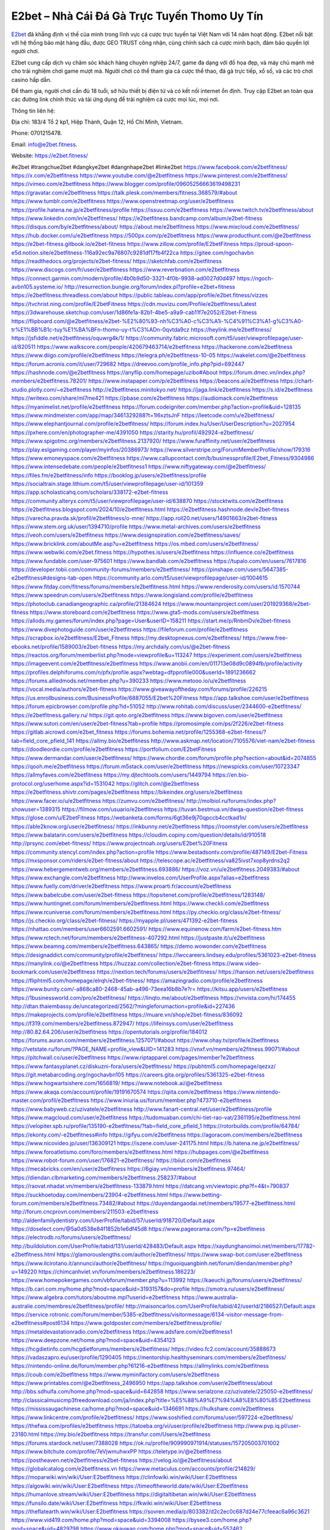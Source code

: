 E2bet – Nhà Cái Đá Gà Trực Tuyến Thomo Uy Tín
===================================

`E2bet <https://e2bet.fitness/>`_ đã khẳng định vị thế của mình trong lĩnh vực cá cược trực tuyến tại Việt Nam với 14 năm hoạt động. E2bet nổi bật với hệ thống bảo mật hàng đầu, được GEO TRUST công nhận, cùng chính sách cá cược minh bạch, đảm bảo quyền lợi người chơi. 

E2bet cung cấp dịch vụ chăm sóc khách hàng chuyên nghiệp 24/7, game đa dạng với đồ họa đẹp, và máy chủ mạnh mẽ cho trải nghiệm chơi game mượt mà. Người chơi có thể tham gia cá cược thể thao, đá gà trực tiếp, xổ số, và các trò chơi casino hấp dẫn. 

Để tham gia, người chơi cần đủ 18 tuổi, sở hữu thiết bị điện tử và có kết nối internet ổn định. Truy cập E2bet an toàn qua các đường link chính thức và tải ứng dụng để trải nghiệm cá cược mọi lúc, mọi nơi.

Thông tin liên hệ: 

Địa chỉ: 183/4 Tổ 2 kp1, Hiệp Thành, Quận 12, Hồ Chí Minh, Vietnam. 

Phone: 0701215478. 

Email: info@e2bet.fitness. 

Website: https://e2bet.fitness/ 

#e2bet #trangchue2bet #dangkye2bet #dangnhape2bet #linke2bet
https://www.facebook.com/e2betfitness/
https://x.com/e2betfitness
https://www.youtube.com/@e2betfitness
https://www.pinterest.com/e2betfitness/
https://vimeo.com/e2betfitness
https://www.blogger.com/profile/09605256663619498231
https://gravatar.com/e2betfitness
https://talk.plesk.com/members/fitness.368579/#about
https://www.tumblr.com/e2betfitness
https://www.openstreetmap.org/user/e2betfitness
https://profile.hatena.ne.jp/e2betfitness/profile
https://issuu.com/e2betfitness
https://www.twitch.tv/e2betfitness/about
https://www.linkedin.com/in/e2betfitness/
https://e2betfitness.bandcamp.com/album/e2bet-fitness
https://disqus.com/by/e2betfitness/about/
https://about.me/e2betfitness
https://www.mixcloud.com/e2betfitness/
https://hub.docker.com/u/e2betfitness
https://500px.com/p/e2betfitness
https://www.producthunt.com/@e2betfitness
https://e2bet-fitness.gitbook.io/e2bet-fitness
https://www.zillow.com/profile/E2betFitness
https://proud-spoon-e5d.notion.site/e2betfitness-116a92ec9a76807c9281df17fb4f22ca
https://gitee.com/ngochavbn
https://readthedocs.org/projects/e2bet-fitness/
https://sketchfab.com/e2betfitness
https://www.discogs.com/fr/user/e2betfitness
https://www.reverbnation.com/e2betfitness
https://connect.garmin.com/modern/profile/4b0b9d50-3321-4f0b-9938-ad0027d0d497
https://ngoch-avbn105.systeme.io/
http://resurrection.bungie.org/forum/index.pl?profile=e2bet+fitness
https://e2betfitness.threadless.com/about
https://public.tableau.com/app/profile/e2bet.fitness/vizzes
https://tvchrist.ning.com/profile/E2betFitness
https://cdn.muvizu.com/Profile/e2betfitness/Latest
https://3dwarehouse.sketchup.com/user/1d86fe1a-82b1-4be5-a9a9-cab11f7e2052/E2bet-Fitness
https://flipboard.com/@e2betfitness/e2bet-%E2%80%93-nh%C3%A0-c%C3%A1i-%C4%91%C3%A1-g%C3%A0-tr%E1%BB%B1c-tuy%E1%BA%BFn-thomo-uy-t%C3%ADn-0qvtda9cz
https://heylink.me/e2betfitness/
https://jsfiddle.net/e2betfitness/oquwrg4k/1/
https://community.fabric.microsoft.com/t5/user/viewprofilepage/user-id/820511
https://www.walkscore.com/people/420679463714/e2betfitness
https://hackerone.com/e2betfitness
https://www.diigo.com/profile/e2betfitness
https://telegra.ph/e2betfitness-10-05
https://wakelet.com/@e2betfitness
https://forum.acronis.com/it/user/729682
https://dreevoo.com/profile_info.php?pid=692447
https://hashnode.com/@e2betfitness
https://anyflip.com/homepage/uzibo#About
https://forum.dmec.vn/index.php?members/e2betfitness.78201/
https://www.instapaper.com/p/e2betfitness
https://beacons.ai/e2betfitness
https://chart-studio.plotly.com/~e2betfitness
http://e2betfitness.minitokyo.net/
https://jaga.link/e2betfitness
https://s.id/e2betfitness
https://writexo.com/share/ml7me421
https://pbase.com/e2betfitness
https://audiomack.com/e2betfitness
https://myanimelist.net/profile/e2betfitness
https://forum.codeigniter.com/member.php?action=profile&uid=128135
https://www.mindmeister.com/app/map/3461329288?t=1I6xztsJnF
https://leetcode.com/u/e2betfitness/
https://www.elephantjournal.com/profile/e2betfitness/
https://forum.index.hu/User/UserDescription?u=2027954
https://pxhere.com/en/photographer-me/4391050
https://starity.hu/profil/492924-e2betfitness/
https://www.spigotmc.org/members/e2betfitness.2137920/
https://www.furaffinity.net/user/e2betfitness
https://play.eslgaming.com/player/myinfos/20386973/
https://www.silverstripe.org/ForumMemberProfile/show/179316
https://www.emoneyspace.com/e2betfitness
https://www.callupcontact.com/b/businessprofile/E2bet_Fitness/9304986
https://www.intensedebate.com/people/e2betfitness1
https://www.niftygateway.com/@e2betfitness/
https://files.fm/e2betfitness/info
https://booklog.jp/users/e2betfitness/profile
https://socialtrain.stage.lithium.com/t5/user/viewprofilepage/user-id/101359
https://app.scholasticahq.com/scholars/338172-e2bet-fitness
https://community.alteryx.com/t5/user/viewprofilepage/user-id/638870
https://stocktwits.com/e2betfitness
https://e2betfitness.blogspot.com/2024/10/e2betfitness.html
https://e2betfitness.hashnode.dev/e2bet-fitness
https://varecha.pravda.sk/profil/e2betfitness/o-mne/
https://app.roll20.net/users/14901663/e2bet-fitness
https://www.stem.org.uk/user/1394710/profile
https://www.metal-archives.com/users/e2betfitness
https://veoh.com/users/e2betfitness
https://www.designspiration.com/e2betfitness/saves/
https://www.bricklink.com/aboutMe.asp?u=e2betfitness
https://os.mbed.com/users/e2betfitness/
https://www.webwiki.com/e2bet.fitness
https://hypothes.is/users/e2betfitness
https://influence.co/e2betfitness
https://www.fundable.com/user-975601
https://www.bandlab.com/e2betfitness
https://tupalo.com/en/users/7617816
https://developer.tobii.com/community-forums/members/e2betfitness/
https://pinshape.com/users/5647385-e2betfitness#designs-tab-open
https://community.arlo.com/t5/user/viewprofilepage/user-id/1004615
https://www.fitday.com/fitness/forums/members/e2betfitness.html
https://www.renderosity.com/users/id:1570744
https://www.speedrun.com/users/e2betfitness
https://www.longisland.com/profile/e2betfitness
https://photoclub.canadiangeographic.ca/profile/21384624
https://www.mountainproject.com/user/201929368/e2bet-fitness
https://www.storeboard.com/e2betfitness
https://www.gta5-mods.com/users/e2betfitness
https://allods.my.games/forum/index.php?page=User&userID=158211
https://start.me/p/RnbmDv/e2bet-fitness
https://www.divephotoguide.com/user/e2betfitness
https://fileforum.com/profile/e2betfitness
https://scrapbox.io/e2betfitness/E2bet_Fitness
https://my.desktopnexus.com/e2betfitness/
https://www.free-ebooks.net/profile/1589003/e2bet-fitness
https://my.archdaily.com/us/@e2bet-fitness
https://reactos.org/forum/memberlist.php?mode=viewprofile&u=113247
https://experiment.com/users/e2betfitness
https://imageevent.com/e2betfitness/e2betfitness
https://www.anobii.com/en/011713e08d9c0894fb/profile/activity
https://profiles.delphiforums.com/n/pfx/profile.aspx?webtag=dfpprofile000&userId=1891236662
https://forums.alliedmods.net/member.php?u=390233
https://www.metooo.io/u/e2betfitness
https://vocal.media/authors/e2bet-fitness
https://www.giveawayoftheday.com/forums/profile/226215
https://us.enrollbusiness.com/BusinessProfile/6887055/E2bet%20Fitness
https://app.talkshoe.com/user/e2betfitness
https://forum.epicbrowser.com/profile.php?id=51052
http://www.rohitab.com/discuss/user/2344600-e2betfitness/
https://e2betfitness.gallery.ru/
https://git.qoto.org/e2betfitness
https://www.bigoven.com/user/e2betfitness
https://www.sutori.com/en/user/e2bet-fitness?tab=profile
https://promosimple.com/ps/2f226/e2bet-fitness
https://gitlab.aicrowd.com/e2bet_fitness
https://forums.bohemia.net/profile/1255368-e2bet-fitness/?tab=field_core_pfield_141
https://allmy.bio/e2betfitness
http://www.askmap.net/location/7105576/viet-nam/e2bet-fitness
https://doodleordie.com/profile/e2betfitness
https://portfolium.com/E2betFitness
https://www.dermandar.com/user/e2betfitness/
https://www.chordie.com/forum/profile.php?section=about&id=2074855
https://qooh.me/e2betfitness
https://forum.m5stack.com/user/e2betfitness
https://newspicks.com/user/10723347
https://allmyfaves.com/e2betfitness
https://my.djtechtools.com/users/1449794
https://en.bio-protocol.org/userhome.aspx?id=1531042
https://glitch.com/@e2betfitness
https://e2betfitness.shivtr.com/pages/e2betfitness
https://bikeindex.org/users/e2betfitness
https://www.facer.io/u/e2betfitness
https://zumvu.com/e2betfitness/
http://molbiol.ru/forums/index.php?showuser=1389315
https://filmow.com/usuario/e2betfitness
https://tuvan.bestmua.vn/dwqa-question/e2bet-fitness
https://glose.com/u/E2betFitness
https://webanketa.com/forms/6gt36e9j70qpccb4cctkad1n/
https://able2know.org/user/e2betfitness/
https://inkbunny.net/e2betfitness
https://roomstyler.com/users/e2betfitness
https://www.balatarin.com/users/e2betfitness
https://cloudim.copiny.com/question/details/id/910518
http://prsync.com/ebet-fitness/
https://www.projectnoah.org/users/E2bet%20Fitness
https://community.stencyl.com/index.php?action=profile
https://www.bestadsontv.com/profile/487149/E2bet-Fitness
https://mxsponsor.com/riders/e2bet-fitness/about
https://telescope.ac/e2betfitness/va825ivst7xop8yrdns2q2
https://www.hebergementweb.org/members/e2betfitness.693886/
https://voz.vn/u/e2betfitness.2049383/#about
https://www.exchangle.com/e2betfitness
http://www.invelos.com/UserProfile.aspx?alias=e2betfitness
https://www.fuelly.com/driver/e2betfitness
https://www.proarti.fr/account/e2betfitness
https://www.babelcube.com/user/e2bet-fitness
https://topsitenet.com/profile/e2betfitness/1283148/
https://www.huntingnet.com/forum/members/e2betfitness.html
https://www.checkli.com/e2betfitness
https://www.rcuniverse.com/forum/members/e2betfitness.html
https://py.checkio.org/class/e2bet-fitness/
https://js.checkio.org/class/e2bet-fitness/
https://myapple.pl/users/471392-e2bet-fitness
https://nhattao.com/members/user6602591.6602591/
https://www.equinenow.com/farm/e2bet-fitness.htm
https://www.rctech.net/forum/members/e2betfitness-407292.html
https://justpaste.it/u/e2betfitness
https://www.beamng.com/members/e2betfitness.643865/
https://demo.wowonder.com/e2betfitness
https://designaddict.com/community/profile/e2betfitness/
https://lwccareers.lindsey.edu/profiles/5361023-e2bet-fitness
https://manylink.co/@e2betfitness
https://huzzaz.com/collection/e2bet-fitness
https://www.video-bookmark.com/user/e2betfitness
https://nextion.tech/forums/users/e2betfitness/
https://hanson.net/users/e2betfitness
https://fliphtml5.com/homepage/elrqh/e2bet-fitness/
https://amazingradio.com/profile/e2betfitness
https://www.bunity.com/-a868ca80-2468-45ab-a496-73eea16b8b7e?r=
https://kitsu.app/users/e2betfitness
https://1businessworld.com/pro/e2betfitness/
https://linqto.me/about/e2betfitness
https://vnvista.com/hi/174455
http://dtan.thaiembassy.de/uncategorized/2562/?mingleforumaction=profile&id=227436
https://makeprojects.com/profile/e2betfitness
https://muare.vn/shop/e2bet-fitness/836092
https://f319.com/members/e2betfitness.872947/
https://lifeinsys.com/user/e2betfitness
http://80.82.64.206/user/e2betfitness
https://opentutorials.org/profile/184012
https://forums.auran.com/members/e2betfitness.1257071/#about
https://www.ohay.tv/profile/e2betfitness
http://vetstate.ru/forum/?PAGE_NAME=profile_view&UID=141283
https://vnxf.vn/members/e2fitness.99071/#about
https://pitchwall.co/user/e2betfitness
https://www.riptapparel.com/pages/member?e2betfitness
https://www.fantasyplanet.cz/diskuzni-fora/users/e2betfitness/
https://pubhtml5.com/homepage/qezxz/
https://git.metabarcoding.org/ngochavbn105
https://careers.gita.org/profiles/5361325-e2bet-fitness
https://www.hogwartsishere.com/1656819/
https://www.notebook.ai/@e2betfitness
https://www.akaqa.com/account/profile/19191670574
https://qiita.com/e2betfitness
https://www.nintendo-master.com/profil/e2betfitness
https://www.iniuria.us/forum/member.php?473710-e2betfitness
https://www.babyweb.cz/uzivatele/e2betfitness
http://www.fanart-central.net/user/e2betfitness/profile
https://www.magcloud.com/user/e2betfitness
https://tudomuaban.com/chi-tiet-rao-vat/2361195/e2betfitness.html
https://velopiter.spb.ru/profile/135190-e2betfitness/?tab=field_core_pfield_1
https://rotorbuilds.com/profile/64784/
https://ekonty.com/-e2betfitness#info
https://gifyu.com/e2betfitness
https://agoracom.com/members/e2betfitness
https://www.nicovideo.jp/user/136309121
https://iszene.com/user-241175.html
https://b.hatena.ne.jp/e2betfitness/
https://www.foroatletismo.com/foro/members/e2betfitness.html
https://hubpages.com/@e2betfitness
https://www.robot-forum.com/user/176821-e2betfitness/
https://biiut.com/e2betfitness
https://mecabricks.com/en/user/e2betfitness
https://6giay.vn/members/e2betfitness.97464/
https://diendan.clbmarketing.com/members/e2betfitness.258237/#about
https://raovat.nhadat.vn/members/e2betfitness-133879.html
https://datcang.vn/viewtopic.php?f=4&t=790837
https://suckhoetoday.com/members/23904-e2betfitness.html
https://www.betting-forum.com/members/e2betfitness.73482/#about
https://duyendangaodai.net/members/19577-e2betfitness.html
http://forum.cncprovn.com/members/211503-e2betfitness
http://aldenfamilydentistry.com/UserProfile/tabid/57/userId/918720/Default.aspx
https://doselect.com/@5a0d538e84f1852b1e6df45d8
https://www.pageorama.com/?p=e2betfitness
https://electrodb.ro/forums/users/e2betfitness/
http://buildolution.com/UserProfile/tabid/131/userId/428483/Default.aspx
https://xaydunghanoimoi.net/members/17782-e2betfitness.html
https://glamorouslengths.com/author/e2betfitness/
https://www.swap-bot.com/user:e2betfitness
https://www.ilcirotano.it/annunci/author/e2betfitness/
https://nguoiquangbinh.net/forum/diendan/member.php?u=149220
https://chimcanhviet.vn/forum/members/e2betfitness.186223/
https://www.homepokergames.com/vbforum/member.php?u=113992
https://kaeuchi.jp/forums/users/e2betfitness/
https://b.cari.com.my/home.php?mod=space&uid=3193157&do=profile
https://smotra.ru/users/e2betfitness/
https://www.algebra.com/tutors/aboutme.mpl?userid=e2betfitness
https://www.australia-australie.com/membres/e2betfitness/profile/
http://maisoncarlos.com/UserProfile/tabid/42/userId/2186527/Default.aspx
https://service.rotronic.com/forum/member/5385-e2betfitness/visitormessage/6134-visitor-message-from-e2betfitness#post6134
https://www.goldposter.com/members/e2betfitness/profile/
https://metaldevastationradio.com/e2betfitness
https://www.adsfare.com/e2betfitness1
https://www.deepzone.net/home.php?mod=space&uid=4354123
https://hcgdietinfo.com/hcgdietforums/members/e2betfitness/
https://video.fc2.com/account/35888673
https://vadaszapro.eu/user/profile/1290405
https://mentorship.healthyseminars.com/members/e2betfitness/
https://nintendo-online.de/forum/member.php?61216-e2betfitness
https://allmylinks.com/e2betfitness
https://coub.com/e2betfitness
https://www.myminifactory.com/users/e2betfitness
https://www.printables.com/@e2betfitness_2496950
https://app.talkshoe.com/user/e2betfitness/about
http://bbs.sdhuifa.com/home.php?mod=space&uid=642858
https://www.serialzone.cz/uzivatele/225050-e2betfitness/
http://classicalmusicmp3freedownload.com/ja/index.php?title=%E5%88%A9%E7%94%A8%E8%80%85:E2betfitness
https://mississaugachinese.ca/home.php?mod=space&uid=1346691
https://hulkshare.com/e2betfitness
https://www.linkcentre.com/profile/e2betfitness/
https://www.soshified.com/forums/user/597224-e2betfitness/
https://thefwa.com/profiles/e2betfitness
https://tatoeba.org/vi/user/profile/e2betfitness
http://www.pvp.iq.pl/user-23180.html
https://my.bio/e2betfitness
https://transfur.com/Users/e2betfitness
https://forums.stardock.net/user/7388028
https://ok.ru/profile/909990971914/statuses/157205003701002
https://www.bitchute.com/profile/7eVjwmuhwxPP
https://teletype.in/@e2betfitness
https://postheaven.net/e2betfitness/e2bet-fitness
https://velog.io/@e2betfitness/about
https://globalcatalog.com/e2betfitness.vn
https://www.metaculus.com/accounts/profile/214829/
https://moparwiki.win/wiki/User:E2betfitness
https://clinfowiki.win/wiki/User:E2betfitness
https://algowiki.win/wiki/User:E2betfitness
https://timeoftheworld.date/wiki/User:E2betfitness
https://humanlove.stream/wiki/User:E2betfitness
https://digitaltibetan.win/wiki/User:E2betfitness
https://funsilo.date/wiki/User:E2betfitness
https://fkwiki.win/wiki/User:E2betfitness
https://theflatearth.win/wiki/User:E2betfitness
https://sovren.media/p/803382/d2c2ec0c687d24e77cfeeac6a96c3621
https://www.vid419.com/home.php?mod=space&uid=3394008
https://bysee3.com/home.php?mod=space&uid=4829798
https://www.okaywan.com/home.php?mod=space&uid=552462
https://www.yanyiku.cn/home.php?mod=space&uid=4512281
https://forum.oceandatalab.com/user-8130.html
https://www.pixiv.net/en/users/110237022
https://shapshare.com/e2betfitness
http://onlineboxing.net/jforum/user/editDone/316732.page
https://golbis.com/user/e2betfitness/
https://eternagame.org/players/412955
http://memmai.com/index.php?members/e2betfitness.15102/#about
https://diendannhansu.com/members/e2betfitness.75511/#about
https://www.canadavisa.com/canada-immigration-discussion-board/members/e2betfitness.1233533/
https://www.fitundgesund.at/profil/e2betfitness
http://www.biblesupport.com/user/606137-e2betfitness/
https://www.goodreads.com/review/show/6903332952
https://fileforums.com/member.php?u=275814
https://meetup.furryfederation.com/events/37808a82-aa83-4e69-9437-357abf09d2cd
https://forum.enscape3d.com/wcf/index.php?user/95676-e2betfitness/#about
https://forum.xorbit.space/member.php/8712-e2betfitness
https://webmuaban.vn/raovat.php?id=1709808
https://nmpeoplesrepublick.com/community/profile/e2betfitness/
https://findaspring.org/members/e2betfitness/
https://ingmac.ru/forum/?PAGE_NAME=profile_view&UID=57738
http://l-avt.ru/support/dialog/?PAGE_NAME=profile_view&UID=78330&backurl=%2Fsupport%2Fdialog%2F%3FPAGE_NAME%3Dprofile_view%26UID%3D64353
https://storyweaver.org.in/en/users/1004155
https://www.outlived.co.uk/author/e2betfitness/
https://motion-gallery.net/users/652412
https://linkmix.co/26928482
https://potofu.me/e2betfitness
https://www.opendesktop.org/u/e2betfitness
https://www.pling.com/u/e2betfitness/
https://www.mycast.io/profiles/295228/username/e2betfitness
https://www.sythe.org/members/e2betfitness.1798738/
https://www.penmai.com/community/members/e2betfitness.415129/#about
https://dongnairaovat.com/members/e2betfitness.22820.html
https://hiqy.in/e2betfitness
https://kemono.im/e2betfitness/e2bet-fitness
https://etextpad.com/aawmsjnqpo
https://web.trustexchange.com/company.php?q=e2bet.fitness-1
https://imgcredit.xyz/e2betfitness
https://www.claimajob.com/profiles/5359005-e2bet-fitness
https://pandoraopen.ru/author/e2betfitness/
http://www.innetads.com/view/item-3001511-E2bet-Fitness.html
http://www.getjob.us/usa-jobs-view/job-posting-901086-E2bet-Fitness.html
http://www.canetads.com/view/item-3960204-E2bet-Fitness.html
https://wiki.natlife.ru/index.php/%D0%A3%D1%87%D0%B0%D1%81%D1%82%D0%BD%D0%B8%D0%BA:E2betfitness
https://wiki.gta-zona.ru/index.php/%D0%A3%D1%87%D0%B0%D1%81%D1%82%D0%BD%D0%B8%D0%BA:E2betfitness
https://wiki.prochipovan.ru/index.php/%D0%A3%D1%87%D0%B0%D1%81%D1%82%D0%BD%D0%B8%D0%BA:E2betfitness
https://www.itchyforum.com/en/member.php?306680-e2betfitness
https://expathealthseoul.com/profile/e2betfitness
https://makersplace.com/ngochavbn105/about
https://community.fyers.in/member/4zuvBRcr53
https://www.multichain.com/qa/user/e2betfitness
http://www.worldchampmambo.com/UserProfile/tabid/42/userId/399378/Default.aspx
https://www.snipesocial.co.uk/e2betfitness
https://www.apelondts.org/Activity-Feed/My-Profile/UserId/37418
https://advpr.net/e2betfitness
https://pytania.radnik.pl/uzytkownik/e2betfitness
https://safechat.com/u/e2bet.fitness
https://mlx.su/paste/view/b9d533b5
https://hackmd.okfn.de/s/Hk8vjyJyJl
https://personaljournal.ca/e2betfitness/e2bet-fitness
http://techou.jp/index.php?e2betfitness
https://www.gamblingtherapy.org/forum/users/e2betfitness/
https://forums.megalith-games.com/member.php?action=profile&uid=1378364
https://ask-people.net/user/e2betfitness
https://linktaigo88.lighthouseapp.com/users/1953772
http://www.aunetads.com/view/item-2495914-E2bet-Fitness.html
https://bit.ly/m/e2betfitness
http://genina.com/user/editDone/4458615.page
https://golden-forum.com/memberlist.php?mode=viewprofile&u=150207
http://wiki.diamonds-crew.net/index.php?title=Benutzer:E2betfitness
https://malt-orden.info/userinfo.php?uid=381367
https://filesharingtalk.com/members/602791-e2betfitness
https://chodilinh.com/members/e2betfitness.110451/#about
https://belgaumonline.com/profile/e2betfitness/
https://chodaumoi247.com/members/e2betfitness.12490/#about
https://wefunder.com/e2betfitness
https://www.nulled.to/user/6238790-e2betfitness
https://forums.worldwarriors.net/profile/e2betfitness
https://nhadatdothi.net.vn/members/e2betfitness.28288/
https://schoolido.lu/user/e2betfitness/
https://dev.muvizu.com/Profile/e2betfitness/Latest/
https://www.familie.pl/profil/e2betfitness
https://www.inflearn.com/users/1481436/@e2betfitness
https://conecta.bio/e2betfitness
https://pixelfed.de/e2betfitness
https://pixelfed.social/e2betfitness
https://qna.habr.com/user/e2betfitness
https://www.naucmese.cz/e2bet-fitness?_fid=gcpo
https://controlc.com/e0dcfbda
http://psicolinguistica.letras.ufmg.br/wiki/index.php/Usu%C3%A1rio:E2betfitness
https://wiki.sports-5.ch/index.php?title=Utilisateur:E2betfitness
https://g0v.hackmd.io/s/HJ4bPlkykl
https://boersen.oeh-salzburg.at/author/e2betfitness/
http://uno-en-ligne.com/profile.php?user=377768
https://kowabana.jp/users/129408
https://klotzlube.ru/forum/user/280557/
https://www.bandsworksconcerts.info/index.php?e2betfitness
https://ask.mallaky.com/?qa=user/e2betfitness
https://fab-chat.com/members/e2betfitness/profile/
https://vietnam.net.vn/members/e2betfitness.27343/
https://pixelfed.uno/e2betfitness
https://www.faneo.es/users/e2betfitness/
https://cadillacsociety.com/users/e2betfitness/
https://timdaily.vn/members/e2betfitness.90053/#about
https://www.cake.me/me/e2bet-fitness
https://git.project-hobbit.eu/e2betfitness
https://forum.honorboundgame.com/user-469780.html
https://thiamlau.com/forum/user-7839.html
https://bandori.party/user/221753/e2betfitness/
https://anunt-imob.ro/user/profile/800330
https://www.vnbadminton.com/members/e2betfitness.53848/
https://forums.hostsearch.com/member.php?269343-e2betfitness
https://hackaday.io/e2betfitness
https://mnogootvetov.ru/index.php?qa=user&qa_1=e2betfitness
https://deadreckoninggame.com/index.php/User:E2betfitness
https://herpesztitkaink.hu/forums/users/e2betfitness/
https://xnforo.ir/members/e2betfitnes.57637/
https://www.adslgr.com/forum/members/211764-e2betfitness
https://forum.opnsense.org/index.php?action=profile;area=summary;u=49199
https://slatestarcodex.com/author/e2betfitness/
http://pantery.mazowiecka.zhp.pl/profile.php?lookup=24310
https://community.greeka.com/users/e2betfitness1
https://yamcode.com/e2bet-fitness
https://www.forums.maxperformanceinc.com/forums/member.php?u=201219
https://www.sakaseru.jp/mina/user/profile/202697
https://land-book.com/e2betfitness
https://illust.daysneo.com/illustrator/e2betfitness/
https://es.stylevore.com/user/e2betfitness
https://www.fdb.cz/clen/207192-e2betfitness.html
https://forum.html.it/forum/member.php?userid=464275
https://advego.com/profile/e2betfitness/
https://acomics.ru/-e2betfitness
https://www.astrobin.com/users/e2betfitness/
https://modworkshop.net/user/e2betfitness
https://fitinline.com/profile/e2betfitness/
https://seomotionz.com/member.php?action=profile&uid=39608
https://tooter.in/e2betfitness
https://www.canadavideocompanies.ca/forums/users/e2betfitness/
https://spiderum.com/nguoi-dung/e2betfitness
https://postgresconf.org/users/e2bet-fitness
https://forum.czaswojny.pl/index.php?page=User&userID=32063
https://pixabay.com/users/e2betfitness-46362168/
https://memes.tw/user/334439
https://medibang.com/author/26755707/
https://stepik.org/users/979786945/profile
https://forum.issabel.org/u/e2betfitness
https://csko.cz/forum/member.php?252483-e2betfitness
https://www.wisim-welt.de/wsc/user/58091-e2betfitness/#about
https://click4r.com/posts/g/18113408/e2bet-fitness
https://www.freewebmarks.com/story/e2bet-fitness
https://redpah.com/profile/413023/e2bet-fitness
https://permacultureglobal.org/users/74191-e2bet-fitness
https://buonacausa.org/user/e2bet-fitness
https://www.papercall.io/speakers/e2betfitness
https://bootstrapbay.com/user/e2betfitness
https://www.rwaq.org/users/e2betfitness
https://secondstreet.ru/profile/e2betfitness/
https://www.planet-casio.com/Fr/compte/voir_profil.php?membre=e2betfitness
https://forums.wolflair.com/members/e2betfitness.118154/#about
https://www.zeldaspeedruns.com/profiles/e2betfitness
https://savelist.co/profile/users/e2betfitness
https://phatwalletforums.com/user/e2betfitness
https://community.wongcw.com/e2betfitness
http://www.pueblosecreto.com/Net/profile/view_profile.aspx?MemberId=1376541
https://www.hoaxbuster.com/redacteur/e2betfitness
https://code.antopie.org/e2betfitness
https://www.growkudos.com/profile/e2bet_fitness
https://app.geniusu.com/users/2530445
https://www.databaze-her.cz/uzivatele/e2betfitness/
https://www.halaltrip.com/user/profile/170897/e2betfitness/
https://abp.io/community/members/e2betfitness
https://fora.babinet.cz/profile.php?section=personal&id=68881
https://useum.org/myuseum/E2bet%20Fitness/
http://www.hoektronics.com/author/e2betfitness/
https://faqrak.pl/user/profile/e2betfitness
https://library.zortrax.com/members/e2bet-fitness/
https://www.deafvideo.tv/vlogger/e2betfitness?o=mv
https://divisionmidway.org/jobs/author/e2betfitness/
http://phpbt.online.fr/profile.php?mode=view&uid=25362
https://www.rak-fortbildungsinstitut.de/community/profile/e2betfitness/
https://forum.findukhosting.com/index.php?action=profile;area=summary;u=70620
https://allmynursejobs.com/author/e2betfitness/
https://www.montessorijobsuk.co.uk/author/e2betfitness/
http://e2betfitness.geoblog.pl/
https://directory.womengrow.com/author/e2betfitness/
https://moodle3.appi.pt/user/profile.php?id=143792
https://www.udrpsearch.com/user/e2betfitness
https://www.vojta.com.pl/index.php/Forum/U%C5%BCytkownik/e2betfitness/
https://geocha-production.herokuapp.com/maps/160590-e2bet-fitness
http://jobboard.piasd.org/author/e2betfitness/
https://www.jumpinsport.com/users/e2betfitness
https://www.dataload.com/forum/profile.php?mode=viewprofile&u=23497
https://www.themplsegotist.com/members/e2betfitness/
https://jerseyboysblog.com/forum/member.php?action=profile&uid=14230
http://www.australianwinner.com/AuWinner/profile.php?mode=viewprofile&u=1202403
https://jobs.lajobsportal.org/profiles/5360569-e2bet-fitness
https://forum.d-dub.com/member.php?1502848-e2betfitness
https://forum.gekko.wizb.it/user-25603.html
https://www.heavyironjobs.com/profiles/5361017-e2bet-fitness
http://www.muzikspace.com/profiledetails.aspx?profileid=83470
http://ww.metanotes.com/user/e2betfitness
https://bbcovenant.guildlaunch.com/users/blog/6569560/?mode=view&gid=97523
https://lkc.hp.com/member/e2betfitness
https://www.ozbargain.com.au/user/521664
https://akniga.org/profile/E2betFitness/
https://civitai.com/user/e2betfitness
https://www.chichi-pui.com/users/e2betfitness/
https://www.ricettario-bimby.it/users/e2betfitness/377440
https://www.webwiki.de/e2bet.fitness
https://phuket.mol.go.th/forums/users/e2betfitness
https://www.evolutionary.org/forums/members/e2betfitness.359295/#about
https://formation.ifdd.francophonie.org/membres/e2betfitness/profile/
https://videogamemods.com/members/e2betfitness/
https://www.buzzsprout.com/2101801/episodes/15867653-e2bet-fitness
https://podcastaddict.com/episode/https%3A%2F%2Fwww.buzzsprout.com%2F2101801%2Fepisodes%2F15867653-e2bet-fitness.mp3&podcastId=4475093
https://hardanreidlinglbeu.wixsite.com/elinor-salcedo/podcast/episode/7f806354/e2betfitness
https://www.podfriend.com/podcast/elinor-salcedo/episode/Buzzsprout-15867653/
https://curiocaster.com/podcast/pi6385247/28774199746
https://plus.rtl.de/podcast/elinor-salcedo-wy64ydd31evk2/e2betfitness-lutj32j6m2v97
https://fountain.fm/episode/8mjxd62swCV7GfBcp0Bd
https://castbox.fm/episode/e2bet.fitness-id5445226-id741879281
https://www.podchaser.com/podcasts/elinor-salcedo-5339040/episodes/e2betfitness-225924336
https://podbay.fm/p/elinor-salcedo/e/1728043200
https://www.podparadise.com/Podcast/1688863333/Listen/1728068400/0
https://www.ivoox.com/en/e2bet-fitness-audios-mp3_rf_134494584_1.html
https://www.listennotes.com/podcasts/elinor-salcedo/e2betfitness-0mMwjZKLVP7/
https://goodpods.com/podcasts/elinor-salcedo-257466/e2betfitness-75516448
https://www.iheart.com/podcast/269-elinor-salcedo-115585662/episode/e2betfitness-223532904/
https://open.spotify.com/episode/3RiNjVX3Zl4JSU0Ts3Bx3F?si=VU6ugPeDSa2nih4OAlB0FA
https://podtail.com/podcast/corey-alonzo/e2bet-fitness/
https://player.fm/series/elinor-salcedo/e2betfitness
https://podcastindex.org/podcast/6385247?episode=28774199746
https://www.steno.fm/show/77680b6e-8b07-53ae-bcab-9310652b155c/episode/QnV6enNwcm91dC0xNTg2NzY1Mw==
https://podverse.fm/fr/episode/X7yM8bgUY
https://app.podcastguru.io/podcast/elinor-salcedo-1688863333/episode/e2bet-fitness-1d31c9fb9a0c56b1cf7197d0af25d1dc
https://podcasts-francais.fr/podcast/corey-alonzo/e2bet-fitness
https://irepod.com/podcast/corey-alonzo/e2bet-fitness
https://australian-podcasts.com/podcast/corey-alonzo/e2bet-fitness
https://toppodcasts.be/podcast/corey-alonzo/e2bet-fitness
https://canadian-podcasts.com/podcast/corey-alonzo/e2bet-fitness
https://uk-podcasts.co.uk/podcast/corey-alonzo/e2bet-fitness
https://deutschepodcasts.de/podcast/corey-alonzo/e2bet-fitness
https://nederlandse-podcasts.nl/podcast/corey-alonzo/e2bet-fitness
https://american-podcasts.com/podcast/corey-alonzo/e2bet-fitness
https://norske-podcaster.com/podcast/corey-alonzo/e2bet-fitness
https://danske-podcasts.dk/podcast/corey-alonzo/e2bet-fitness
https://italia-podcast.it/podcast/corey-alonzo/e2bet-fitness
https://podmailer.com/podcast/corey-alonzo/e2bet-fitness
https://podcast-espana.es/podcast/corey-alonzo/e2bet-fitness
https://suomalaiset-podcastit.fi/podcast/corey-alonzo/e2bet-fitness
https://indian-podcasts.com/podcast/corey-alonzo/e2bet-fitness
https://poddar.se/podcast/corey-alonzo/e2bet-fitness
https://nzpod.co.nz/podcast/corey-alonzo/e2bet-fitness
https://pod.pe/podcast/corey-alonzo/e2bet-fitness
https://podcast-chile.com/podcast/corey-alonzo/e2bet-fitness
https://podcast-colombia.co/podcast/corey-alonzo/e2bet-fitness
https://podcasts-brasileiros.com/podcast/corey-alonzo/e2bet-fitness
https://podcast-mexico.mx/podcast/corey-alonzo/e2bet-fitness
https://music.amazon.com/podcasts/ef0d1b1b-8afc-4d07-b178-4207746410b2/episodes/ef7db9bf-a23e-4f20-a537-a60b458665b9/elinor-salcedo-e2bet-fitness
https://music.amazon.co.jp/podcasts/ef0d1b1b-8afc-4d07-b178-4207746410b2/episodes/ef7db9bf-a23e-4f20-a537-a60b458665b9/elinor-salcedo-e2bet-fitness
https://music.amazon.de/podcasts/ef0d1b1b-8afc-4d07-b178-4207746410b2/episodes/ef7db9bf-a23e-4f20-a537-a60b458665b9/elinor-salcedo-e2bet-fitness
https://music.amazon.co.uk/podcasts/ef0d1b1b-8afc-4d07-b178-4207746410b2/episodes/ef7db9bf-a23e-4f20-a537-a60b458665b9/elinor-salcedo-e2bet-fitness
https://music.amazon.fr/podcasts/ef0d1b1b-8afc-4d07-b178-4207746410b2/episodes/ef7db9bf-a23e-4f20-a537-a60b458665b9/elinor-salcedo-e2bet-fitness
https://music.amazon.ca/podcasts/ef0d1b1b-8afc-4d07-b178-4207746410b2/episodes/ef7db9bf-a23e-4f20-a537-a60b458665b9/elinor-salcedo-e2bet-fitness
https://music.amazon.in/podcasts/ef0d1b1b-8afc-4d07-b178-4207746410b2/episodes/ef7db9bf-a23e-4f20-a537-a60b458665b9/elinor-salcedo-e2bet-fitness
https://music.amazon.it/podcasts/ef0d1b1b-8afc-4d07-b178-4207746410b2/episodes/ef7db9bf-a23e-4f20-a537-a60b458665b9/elinor-salcedo-e2bet-fitness
https://music.amazon.es/podcasts/ef0d1b1b-8afc-4d07-b178-4207746410b2/episodes/ef7db9bf-a23e-4f20-a537-a60b458665b9/elinor-salcedo-e2bet-fitness
https://music.amazon.com.br/podcasts/ef0d1b1b-8afc-4d07-b178-4207746410b2/episodes/ef7db9bf-a23e-4f20-a537-a60b458665b9/elinor-salcedo-e2bet-fitness
https://music.amazon.com.au/podcasts/ef0d1b1b-8afc-4d07-b178-4207746410b2/episodes/ef7db9bf-a23e-4f20-a537-a60b458665b9/elinor-salcedo-e2bet-fitness
https://podcasts.apple.com/us/podcast/e2bet-fitness/id1688863333?i=1000671775593
https://podcasts.apple.com/bh/podcast/e2bet-fitness/id1688863333?i=1000671775593
https://podcasts.apple.com/bw/podcast/e2bet-fitness/id1688863333?i=1000671775593
https://podcasts.apple.com/cm/podcast/e2bet-fitness/id1688863333?i=1000671775593
https://podcasts.apple.com/ci/podcast/e2bet-fitness/id1688863333?i=1000671775593
https://podcasts.apple.com/eg/podcast/e2bet-fitness/id1688863333?i=1000671775593
https://podcasts.apple.com/gw/podcast/e2bet-fitness/id1688863333?i=1000671775593
https://podcasts.apple.com/in/podcast/e2bet-fitness/id1688863333?i=1000671775593
https://podcasts.apple.com/il/podcast/e2bet-fitness/id1688863333?i=1000671775593
https://podcasts.apple.com/jo/podcast/e2bet-fitness/id1688863333?i=1000671775593
https://podcasts.apple.com/ke/podcast/e2bet-fitness/id1688863333?i=1000671775593
https://podcasts.apple.com/kw/podcast/e2bet-fitness/id1688863333?i=1000671775593
https://podcasts.apple.com/mg/podcast/e2bet-fitness/id1688863333?i=1000671775593
https://podcasts.apple.com/ml/podcast/e2bet-fitness/id1688863333?i=1000671775593
https://podcasts.apple.com/ma/podcast/e2bet-fitness/id1688863333?i=1000671775593
https://podcasts.apple.com/mu/podcast/e2bet-fitness/id1688863333?i=1000671775593
https://podcasts.apple.com/mz/podcast/e2bet-fitness/id1688863333?i=1000671775593
https://podcasts.apple.com/ne/podcast/e2bet-fitness/id1688863333?i=1000671775593
https://podcasts.apple.com/ng/podcast/e2bet-fitness/id1688863333?i=1000671775593
https://podcasts.apple.com/om/podcast/e2bet-fitness/id1688863333?i=1000671775593
https://podcasts.apple.com/qa/podcast/e2bet-fitness/id1688863333?i=1000671775593
https://podcasts.apple.com/sa/podcast/e2bet-fitness/id1688863333?i=1000671775593
https://podcasts.apple.com/sn/podcast/e2bet-fitness/id1688863333?i=1000671775593
https://podcasts.apple.com/za/podcast/e2bet-fitness/id1688863333?i=1000671775593
https://podcasts.apple.com/tn/podcast/e2bet-fitness/id1688863333?i=1000671775593
https://podcasts.apple.com/ug/podcast/e2bet-fitness/id1688863333?i=1000671775593
https://podcasts.apple.com/ae/podcast/e2bet-fitness/id1688863333?i=1000671775593
https://podcasts.apple.com/au/podcast/e2bet-fitness/id1688863333?i=1000671775593
https://podcasts.apple.com/hk/podcast/e2bet-fitness/id1688863333?i=1000671775593
https://podcasts.apple.com/id/podcast/e2bet-fitness/id1688863333?i=1000671775593
https://podcasts.apple.com/jp/podcast/e2bet-fitness/id1688863333?i=1000671775593
https://podcasts.apple.com/kr/podcast/e2bet-fitness/id1688863333?i=1000671775593
https://podcasts.apple.com/mo/podcast/e2bet-fitness/id1688863333?i=1000671775593
https://podcasts.apple.com/my/podcast/e2bet-fitness/id1688863333?i=1000671775593
https://podcasts.apple.com/nz/podcast/e2bet-fitness/id1688863333?i=1000671775593
https://podcasts.apple.com/ph/podcast/e2bet-fitness/id1688863333?i=1000671775593
https://podcasts.apple.com/sg/podcast/e2bet-fitness/id1688863333?i=1000671775593
https://podcasts.apple.com/tw/podcast/e2bet-fitness/id1688863333?i=1000671775593
https://podcasts.apple.com/th/podcast/e2bet-fitness/id1688863333?i=1000671775593
https://podcasts.apple.com/vn/podcast/e2bet-fitness/id1688863333?i=1000671775593
https://podcasts.apple.com/am/podcast/e2bet-fitness/id1688863333?i=1000671775593
https://podcasts.apple.com/az/podcast/e2bet-fitness/id1688863333?i=1000671775593
https://podcasts.apple.com/bg/podcast/e2bet-fitness/id1688863333?i=1000671775593
https://podcasts.apple.com/cz/podcast/e2bet-fitness/id1688863333?i=1000671775593
https://podcasts.apple.com/dk/podcast/e2bet-fitness/id1688863333?i=1000671775593
https://podcasts.apple.com/de/podcast/e2bet-fitness/id1688863333?i=1000671775593
https://podcasts.apple.com/ee/podcast/e2bet-fitness/id1688863333?i=1000671775593
https://podcasts.apple.com/es/podcast/e2bet-fitness/id1688863333?i=1000671775593
https://podcasts.apple.com/fr/podcast/e2bet-fitness/id1688863333?i=1000671775593
https://podcasts.apple.com/ge/podcast/e2bet-fitness/id1688863333?i=1000671775593
https://podcasts.apple.com/gr/podcast/e2bet-fitness/id1688863333?i=1000671775593
https://podcasts.apple.com/hr/podcast/e2bet-fitness/id1688863333?i=1000671775593
https://podcasts.apple.com/ie/podcast/e2bet-fitness/id1688863333?i=1000671775593
https://podcasts.apple.com/it/podcast/e2bet-fitness/id1688863333?i=1000671775593
https://podcasts.apple.com/kz/podcast/e2bet-fitness/id1688863333?i=1000671775593
https://podcasts.apple.com/kg/podcast/e2bet-fitness/id1688863333?i=1000671775593
https://podcasts.apple.com/lv/podcast/e2bet-fitness/id1688863333?i=1000671775593
https://podcasts.apple.com/lt/podcast/e2bet-fitness/id1688863333?i=1000671775593
https://podcasts.apple.com/lu/podcast/e2bet-fitness/id1688863333?i=1000671775593
https://podcasts.apple.com/hu/podcast/e2bet-fitness/id1688863333?i=1000671775593
https://podcasts.apple.com/mt/podcast/e2bet-fitness/id1688863333?i=1000671775593
https://podcasts.apple.com/md/podcast/e2bet-fitness/id1688863333?i=1000671775593
https://podcasts.apple.com/me/podcast/e2bet-fitness/id1688863333?i=1000671775593
https://podcasts.apple.com/nl/podcast/e2bet-fitness/id1688863333?i=1000671775593
https://podcasts.apple.com/mk/podcast/e2bet-fitness/id1688863333?i=1000671775593
https://podcasts.apple.com/no/podcast/e2bet-fitness/id1688863333?i=1000671775593
https://podcasts.apple.com/at/podcast/e2bet-fitness/id1688863333?i=1000671775593
https://podcasts.apple.com/pl/podcast/e2bet-fitness/id1688863333?i=1000671775593
https://podcasts.apple.com/pt/podcast/e2bet-fitness/id1688863333?i=1000671775593
https://podcasts.apple.com/ro/podcast/e2bet-fitness/id1688863333?i=1000671775593
https://podcasts.apple.com/ru/podcast/e2bet-fitness/id1688863333?i=1000671775593
https://podcasts.apple.com/sk/podcast/e2bet-fitness/id1688863333?i=1000671775593
https://podcasts.apple.com/si/podcast/e2bet-fitness/id1688863333?i=1000671775593
https://podcasts.apple.com/fi/podcast/e2bet-fitness/id1688863333?i=1000671775593
https://podcasts.apple.com/se/podcast/e2bet-fitness/id1688863333?i=1000671775593
https://podcasts.apple.com/tj/podcast/e2bet-fitness/id1688863333?i=1000671775593
https://podcasts.apple.com/tr/podcast/e2bet-fitness/id1688863333?i=1000671775593
https://podcasts.apple.com/tm/podcast/e2bet-fitness/id1688863333?i=1000671775593
https://podcasts.apple.com/ua/podcast/e2bet-fitness/id1688863333?i=1000671775593
https://podcasts.apple.com/la/podcast/e2bet-fitness/id1688863333?i=1000671775593
https://podcasts.apple.com/br/podcast/e2bet-fitness/id1688863333?i=1000671775593
https://podcasts.apple.com/cl/podcast/e2bet-fitness/id1688863333?i=1000671775593
https://podcasts.apple.com/co/podcast/e2bet-fitness/id1688863333?i=1000671775593
https://podcasts.apple.com/mx/podcast/e2bet-fitness/id1688863333?i=1000671775593
https://podcasts.apple.com/ca/podcast/e2bet-fitness/id1688863333?i=1000671775593
https://podcasts.apple.com/podcast/e2bet-fitness/id1688863333?i=1000671775593
https://chromewebstore.google.com/detail/open-living-room/nleamoohohodieedhhapmdbnmloldbpk
https://chromewebstore.google.com/detail/open-living-room/nleamoohohodieedhhapmdbnmloldbpk?hl=vi
https://chromewebstore.google.com/detail/open-living-room/nleamoohohodieedhhapmdbnmloldbpk?hl=ar
https://chromewebstore.google.com/detail/open-living-room/nleamoohohodieedhhapmdbnmloldbpk?hl=bg
https://chromewebstore.google.com/detail/open-living-room/nleamoohohodieedhhapmdbnmloldbpk?hl=bn
https://chromewebstore.google.com/detail/open-living-room/nleamoohohodieedhhapmdbnmloldbpk?hl=ca
https://chromewebstore.google.com/detail/open-living-room/nleamoohohodieedhhapmdbnmloldbpk?hl=cs
https://chromewebstore.google.com/detail/open-living-room/nleamoohohodieedhhapmdbnmloldbpk?hl=da
https://chromewebstore.google.com/detail/open-living-room/nleamoohohodieedhhapmdbnmloldbpk?hl=de
https://chromewebstore.google.com/detail/open-living-room/nleamoohohodieedhhapmdbnmloldbpk?hl=el
https://chromewebstore.google.com/detail/open-living-room/nleamoohohodieedhhapmdbnmloldbpk?hl=fa
https://chromewebstore.google.com/detail/open-living-room/nleamoohohodieedhhapmdbnmloldbpk?hl=fr
https://chromewebstore.google.com/detail/open-living-room/nleamoohohodieedhhapmdbnmloldbpk?hl=gsw
https://chromewebstore.google.com/detail/open-living-room/nleamoohohodieedhhapmdbnmloldbpk?hl=he
https://chromewebstore.google.com/detail/open-living-room/nleamoohohodieedhhapmdbnmloldbpk?hl=hi
https://chromewebstore.google.com/detail/open-living-room/nleamoohohodieedhhapmdbnmloldbpk?hl=hr
https://chromewebstore.google.com/detail/open-living-room/nleamoohohodieedhhapmdbnmloldbpk?hl=id
https://chromewebstore.google.com/detail/open-living-room/nleamoohohodieedhhapmdbnmloldbpk?hl=it
https://chromewebstore.google.com/detail/open-living-room/nleamoohohodieedhhapmdbnmloldbpk?hl=ja
https://chromewebstore.google.com/detail/open-living-room/nleamoohohodieedhhapmdbnmloldbpk?hl=lv
https://chromewebstore.google.com/detail/open-living-room/nleamoohohodieedhhapmdbnmloldbpk?hl=ms
https://chromewebstore.google.com/detail/open-living-room/nleamoohohodieedhhapmdbnmloldbpk?hl=no
https://chromewebstore.google.com/detail/open-living-room/nleamoohohodieedhhapmdbnmloldbpk?hl=pl
https://chromewebstore.google.com/detail/open-living-room/nleamoohohodieedhhapmdbnmloldbpk?hl=pt
https://chromewebstore.google.com/detail/open-living-room/nleamoohohodieedhhapmdbnmloldbpk?hl=pt_PT
https://chromewebstore.google.com/detail/open-living-room/nleamoohohodieedhhapmdbnmloldbpk?hl=ro
https://chromewebstore.google.com/detail/open-living-room/nleamoohohodieedhhapmdbnmloldbpk?hl=te
https://chromewebstore.google.com/detail/open-living-room/nleamoohohodieedhhapmdbnmloldbpk?hl=th
https://chromewebstore.google.com/detail/open-living-room/nleamoohohodieedhhapmdbnmloldbpk?hl=tr
https://chromewebstore.google.com/detail/open-living-room/nleamoohohodieedhhapmdbnmloldbpk?hl=uk
https://chromewebstore.google.com/detail/open-living-room/nleamoohohodieedhhapmdbnmloldbpk?hl=zh
https://chromewebstore.google.com/detail/open-living-room/nleamoohohodieedhhapmdbnmloldbpk?hl=zh_HK
https://chromewebstore.google.com/detail/open-living-room/nleamoohohodieedhhapmdbnmloldbpk?hl=fil
https://chromewebstore.google.com/detail/open-living-room/nleamoohohodieedhhapmdbnmloldbpk?hl=mr
https://chromewebstore.google.com/detail/open-living-room/nleamoohohodieedhhapmdbnmloldbpk?hl=sv
https://chromewebstore.google.com/detail/open-living-room/nleamoohohodieedhhapmdbnmloldbpk?hl=sk
https://chromewebstore.google.com/detail/open-living-room/nleamoohohodieedhhapmdbnmloldbpk?hl=sl
https://chromewebstore.google.com/detail/open-living-room/nleamoohohodieedhhapmdbnmloldbpk?hl=sr
https://chromewebstore.google.com/detail/open-living-room/nleamoohohodieedhhapmdbnmloldbpk?hl=ta
https://chromewebstore.google.com/detail/open-living-room/nleamoohohodieedhhapmdbnmloldbpk?hl=hu
https://chromewebstore.google.com/detail/open-living-room/nleamoohohodieedhhapmdbnmloldbpk?hl=am
https://chromewebstore.google.com/detail/open-living-room/nleamoohohodieedhhapmdbnmloldbpk?hl=es_US
https://chromewebstore.google.com/detail/open-living-room/nleamoohohodieedhhapmdbnmloldbpk?hl=nl
https://chromewebstore.google.com/detail/open-living-room/nleamoohohodieedhhapmdbnmloldbpk?hl=sw
https://chromewebstore.google.com/detail/open-living-room/nleamoohohodieedhhapmdbnmloldbpk?hl=af
https://chromewebstore.google.com/detail/open-living-room/nleamoohohodieedhhapmdbnmloldbpk?hl=fi
https://chromewebstore.google.com/detail/open-living-room/nleamoohohodieedhhapmdbnmloldbpk?hl=zh_TW
https://chromewebstore.google.com/detail/open-living-room/nleamoohohodieedhhapmdbnmloldbpk?hl=mn
https://chromewebstore.google.com/detail/open-living-room/nleamoohohodieedhhapmdbnmloldbpk?hl=be
https://chromewebstore.google.com/detail/open-living-room/nleamoohohodieedhhapmdbnmloldbpk?hl=gl
https://chromewebstore.google.com/detail/open-living-room/nleamoohohodieedhhapmdbnmloldbpk?hl=gu
https://chromewebstore.google.com/detail/open-living-room/nleamoohohodieedhhapmdbnmloldbpk?hl=ko
https://chromewebstore.google.com/detail/open-living-room/nleamoohohodieedhhapmdbnmloldbpk?hl=iw
https://chromewebstore.google.com/detail/open-living-room/nleamoohohodieedhhapmdbnmloldbpk?hl=es_PY
https://chromewebstore.google.com/detail/open-living-room/nleamoohohodieedhhapmdbnmloldbpk?hl=et
https://chromewebstore.google.com/detail/open-living-room/nleamoohohodieedhhapmdbnmloldbpk?hl=lt
https://chromewebstore.google.com/detail/open-living-room/nleamoohohodieedhhapmdbnmloldbpk?hl=ml
https://chromewebstore.google.com/detail/open-living-room/nleamoohohodieedhhapmdbnmloldbpk?hl=eu
https://chromewebstore.google.com/detail/open-living-room/nleamoohohodieedhhapmdbnmloldbpk?hl=zh-CN
https://chromewebstore.google.com/detail/open-living-room/nleamoohohodieedhhapmdbnmloldbpk?hl=pt-BR
https://chromewebstore.google.com/detail/open-living-room/nleamoohohodieedhhapmdbnmloldbpk?hl=de_AT
https://chromewebstore.google.com/detail/open-living-room/nleamoohohodieedhhapmdbnmloldbpk?hl=fr_CA
https://chromewebstore.google.com/detail/open-living-room/nleamoohohodieedhhapmdbnmloldbpk?hl=es-419
https://chromewebstore.google.com/detail/open-living-room/nleamoohohodieedhhapmdbnmloldbpk?hl=ln
https://chromewebstore.google.com/detail/open-living-room/nleamoohohodieedhhapmdbnmloldbpk?hl=pt-PT
https://chromewebstore.google.com/detail/open-living-room/nleamoohohodieedhhapmdbnmloldbpk?hl=ru
https://chromewebstore.google.com/detail/open-living-room/nleamoohohodieedhhapmdbnmloldbpk?hl=sr_Latn
https://chromewebstore.google.com/detail/open-living-room/nleamoohohodieedhhapmdbnmloldbpk?hl=kk
https://chromewebstore.google.com/detail/open-living-room/nleamoohohodieedhhapmdbnmloldbpk?hl=zh-TW
https://chromewebstore.google.com/detail/open-living-room/nleamoohohodieedhhapmdbnmloldbpk?hl=es
https://chromewebstore.google.com/detail/open-living-room/nleamoohohodieedhhapmdbnmloldbpk?hl=ky
https://chromewebstore.google.com/detail/open-living-room/nleamoohohodieedhhapmdbnmloldbpk?hl=fr_CH
https://chromewebstore.google.com/detail/open-living-room/nleamoohohodieedhhapmdbnmloldbpk?hl=es_DO
https://chromewebstore.google.com/detail/open-living-room/nleamoohohodieedhhapmdbnmloldbpk?hl=uz
https://chromewebstore.google.com/detail/open-living-room/nleamoohohodieedhhapmdbnmloldbpk?hl=es_AR
https://chromewebstore.google.com/detail/open-living-room/nleamoohohodieedhhapmdbnmloldbpk?hl=az
https://chromewebstore.google.com/detail/open-living-room/nleamoohohodieedhhapmdbnmloldbpk?hl=ka
https://chromewebstore.google.com/detail/open-living-room/nleamoohohodieedhhapmdbnmloldbpk?hl=en-GB
https://chromewebstore.google.com/detail/open-living-room/nleamoohohodieedhhapmdbnmloldbpk?hl=en-US
https://chromewebstore.google.com/detail/open-living-room/nleamoohohodieedhhapmdbnmloldbpk?gl=EG
https://chromewebstore.google.com/detail/open-living-room/nleamoohohodieedhhapmdbnmloldbpk?hl=km
https://chromewebstore.google.com/detail/open-living-room/nleamoohohodieedhhapmdbnmloldbpk?hl=my
https://chromewebstore.google.com/detail/open-living-room/nleamoohohodieedhhapmdbnmloldbpk?gl=AE
https://chromewebstore.google.com/detail/open-living-room/nleamoohohodieedhhapmdbnmloldbpk?gl=ZA
https://www.ideage.es/portal/web/e2betfitness/home/-/blogs/e2bet-%E2%80%93-nha-cai-da-ga-truc-tuyen-thomo-uy-tin
http://pras.ambiente.gob.ec/en/web/e2betfitness/home/-/blogs/e2bet-%E2%80%93-nha-cai-da-ga-truc-tuyen-thomo-uy-tin
https://www.tliu.co.za/web/e2betfitness/home/-/blogs/e2bet-nha-cai-da-ga-truc-tuyen-thomo-uy-tin
http://www.lemmth.gr/web/e2betfitness/home/-/blogs/e2bet-nha-cai-da-ga-truc-tuyen-thomo-uy-tin
https://mapman.gabipd.org/web/anastassia/home/-/message_boards/message/592704
https://mcc.imtrac.in/web/e2betfitness/home/-/blogs/e2bet-nha-cai-da-ga-truc-tuyen-thomo-uy-tin
https://e2betfitness.onlc.fr/
https://e2betfitness.onlc.be/
https://e2betfitness.onlc.ml/
https://linke2betfitness.hashnode.dev/e2bet-nha-cai-da-ga-truc-tuyen-thomo-uy-tin
https://e2betfitness.localinfo.jp/posts/55527262
https://e2betfitness.therestaurant.jp/posts/55527263
https://e2betfitness.themedia.jp/posts/55527264
https://e2betfitness.theblog.me/posts/55527265
https://e2betfitness.storeinfo.jp/posts/55527266
https://e2betfitness.shopinfo.jp/posts/55527267
https://e2betfitness.amebaownd.com/posts/55527269
https://e2betfitness.notepin.co/
https://e2betfitness.blogspot.com/2024/10/e2bet-nha-cai-da-ga-truc-tuyen-thomo-uy.html
https://sites.google.com/view/e2betfitness/trang-ch%E1%BB%A7
https://band.us/band/96415571
https://glose.com/u/E2betFitness
https://www.quora.com/profile/E2bet-Fitness
https://c41efa3e5d448906f8972f91df.doorkeeper.jp/
https://rant.li/linke2betfitness/e2bet-nha-cai-da-ga-truc-tuyen-thomo-uy-tin
https://personaljournal.ca/linke2betfitness/e2bet-nha-cai-da-ga-truc-tuyen-thomo-uy-tin
https://telegra.ph/E2bet--Nha-Cai-Da-Ga-Truc-Tuyen-Thomo-Uy-Tin-10-07
https://telescope.ac/e2betfitness1/l4q9mszpwtqz62ovulfq7l
https://justpaste.it/b4jm7
https://hackmd.okfn.de/s/Hy3lf4b1yl
